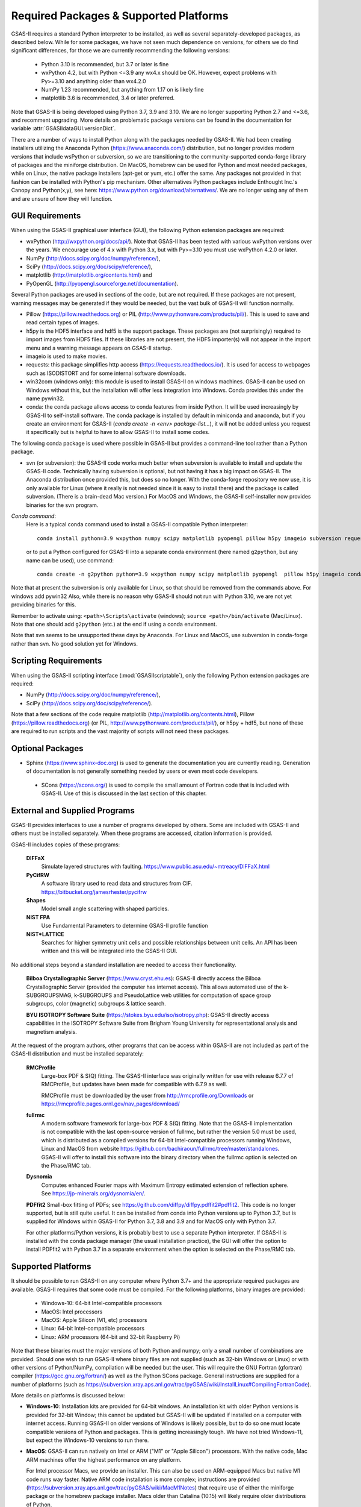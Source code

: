 Required Packages & Supported Platforms
==========================================

GSAS-II requires a standard Python interpreter to be installed, as
well as several separately-developed packages, as described
below. While for some packages, we have not seen much dependence on
versions, for others we do find significant differences, for those we
are currently recommending the following versions:

 * Python 3.10 is recommended, but 3.7 or later is fine
 * wxPython 4.2, but with Python <=3.9 any wx4.x should be OK. However,
   expect problems with Py>=3.10 and anything older than wx4.2.0
 * NumPy 1.23 recommended, but anything from 1.17 on is likely fine
 * matplotlib 3.6 is recommended, 3.4 or later preferred. 

Note that GSAS-II is being developed using Python 3.7, 3.9 and 3.10. We are no longer
supporting Python 2.7 and <=3.6, and recomment upgrading. More details on problematic package versions can be found in
the documentation for variable :attr:`GSASIIdataGUI.versionDict`.

There are a number of ways to install Python along with the packages
needed by GSAS-II. We had been creating installers utilizing the Anaconda
Python (https://www.anaconda.com/)
distribution, but no longer provides modern versions that include
wsPython or subversion, so we are transitioning to the
community-supported conda-forge library of packages and the miniforge
distribution. On MacOS, homebrew can be used for Python and most
needed packages, while on Linux, the native package installers
(apt-get or yum, etc.) offer the same. Any packages not provided in
that fashion can be installed with Python's pip mechanism. 
Other alternatives Python packages include Enthought Inc.'s Canopy and
Python(x,y), see here:
https://www.python.org/download/alternatives/. We are no longer using
any of them and are unsure of how they will function. 


GUI Requirements
----------------

When using the GSAS-II graphical user interface (GUI), the following
Python extension packages are required:

* wxPython (http://wxpython.org/docs/api/). Note that GSAS-II has been
  tested with various wxPython versions over the years.  We encourage
  use of 4.x with Python 3.x, but with Py>=3.10 you must use
  wxPython 4.2.0 or later.
* NumPy (http://docs.scipy.org/doc/numpy/reference/), 
* SciPy (http://docs.scipy.org/doc/scipy/reference/),
* matplotlib (http://matplotlib.org/contents.html)  and
* PyOpenGL (http://pyopengl.sourceforge.net/documentation). 

Several Python packages are used in sections of the code, but are not
required. If these packages are not present, warning messages may be
generated if they would be needed, but the vast bulk of GSAS-II will function normally. 

* Pillow (https://pillow.readthedocs.org) or PIL (http://www.pythonware.com/products/pil/). This is used to save
  and read certain types of images.
* h5py is the HDF5 interface and hdf5 is the support package. These
  packages are (not surprisingly) required
  to import images from HDF5 files. If these libraries are not present,
  the HDF5 importer(s) will not appear in the import menu and a
  warning message appears on GSAS-II startup. 
* imageio is used to make movies. 
* requests: this package simplifies http access
  (https://requests.readthedocs.io/). It is used for access to
  webpages such as ISODISTORT and for some internal software downloads.
* win32com (windows only): this module is
  used to install GSAS-II on windows machines. GSAS-II can be used on
  Windows without this, but the installation will offer less
  integration into Windows. Conda provides this under the name pywin32.
* conda: the conda package allows access to conda features from
  inside Python. It will be used increasingly by GSAS-II to
  self-install software. The conda package is installed by default in
  miniconda and anaconda, but if you create an environment for GSAS-II
  (`conda create -n <env> package-list...`), it will not be added
  unless you request it specifically but is helpful to have to allow
  GSAS-II to install some codes. 

The following conda package is used where possible in GSAS-II but provides a
command-line tool rather than a Python package.
  
* svn (or subversion): the GSAS-II code works much better when
  subversion is available to install and update the GSAS-II
  code. Technically having subversion is optional, but not having it
  has a big impact on GSAS-II. The
  Anaconda distribution once provided this, but does so no longer. With
  the conda-forge repository we now use, it is only available for
  Linux (where it really is not needed since it is easy to install
  there) and the package is called subversion. (There is a brain-dead
  Mac version.) For MacOS and Windows, the GSAS-II
  self-installer now provides binaries for the svn program. 
  
*Conda command*:
  Here is a typical conda command used to install a GSAS-II compatible
  Python interpreter::

    conda install python=3.9 wxpython numpy scipy matplotlib pyopengl pillow h5py imageio subversion requests -c conda-forge
    
  or to put a Python configured for GSAS-II into a separate conda
  environment (here named ``g2python``, but any name can be used), use
  command::

    conda create -n g2python python=3.9 wxpython numpy scipy matplotlib pyopengl  pillow h5py imageio conda subversion requests -c conda-forge 

Note that at present the subversion is only available for Linux, so
that should be removed from the commands above. For windows add pywin32
Also, while there is no
reason why GSAS-II should not run with Python 3.10, we are not yet
providing binaries for this. 
   
Remember to activate using: ``<path>\Scripts\activate``  (windows); 
``source <path>/bin/activate`` (Mac/Linux). Note that one should add
``g2python`` (etc.) at the end if using a conda environment.

Note that svn seems to be unsupported these days by Anaconda. For
Linux and MacOS, use subversion in conda-forge rather than svn. No
good solution yet for Windows.

Scripting  Requirements
-----------------------

When using the GSAS-II scripting interface (:mod:`GSASIIscriptable`),
only the following Python extension packages are required:

* NumPy (http://docs.scipy.org/doc/numpy/reference/), 
* SciPy (http://docs.scipy.org/doc/scipy/reference/).

Note that a few sections of the code require matplotlib (http://matplotlib.org/contents.html), Pillow
(https://pillow.readthedocs.org) (or PIL,
http://www.pythonware.com/products/pil/), or h5py + hdf5, but none of
these are required to run scripts and the vast
majority of scripts will not need these packages.

Optional Packages
-----------------------

* Sphinx (https://www.sphinx-doc.org) is used to generate the
  documentation you are currently reading. Generation of documentation
  is not generally something needed by users or even most code developers.

 * SCons (https://scons.org/) is used to compile the small amount of
   Fortran code that is included with GSAS-II. Use of this is
   discussed in the last section of this chapter.


External and Supplied Programs
--------------------------------

GSAS-II provides interfaces to use a number of programs developed by
others. Some are included with GSAS-II and others must be installed
separately. When these programs are accessed, citation
information is provided. 

GSAS-II includes copies of these programs:

  **DIFFaX**
    Simulate layered structures with faulting. https://www.public.asu.edu/~mtreacy/DIFFaX.html
    
  **PyCifRW**
    A software library used to read data and structures from
    CIF. https://bitbucket.org/jamesrhester/pycifrw
    
    
  **Shapes**
    Model small angle scattering with shaped particles. 
    
  **NIST FPA**
    Use Fundamental Parameters to determine GSAS-II profile function 

  **NIST*LATTICE**
   Searches for higher symmetry unit cells and possible relationships
   between unit cells. An API has been written and this will be
   integrated into the GSAS-II GUI. 

No additional steps beyond a standard installation
are needed to access their functionality.

  **Bilboa Crystallographic Server** (https://www.cryst.ehu.es):
  GSAS-II directly access the 
  Bilboa Crystallographic Server (provided
  the computer has internet access). This allows automated use of the
  k-SUBGROUPSMAG, k-SUBGROUPS and PseudoLattice web utilities for
  computation of space group subgroups, color (magnetic) subgroups &
  lattice search.

  **BYU ISOTROPY Software Suite**
  (https://stokes.byu.edu/iso/isotropy.php): GSAS-II directly access
  capabilities in the ISOTROPY Software Suite from Brigham Young
  University for representational analysis and magnetism analysis. 

At the request of the program authors, other programs that can be
access within GSAS-II are not included
as part of the GSAS-II distribution and must be installed separately:

  **RMCProfile**
    Large-box PDF & S(Q) fitting. The GSAS-II interface was originally
    written for use with release 6.7.7 of RMCProfile, but updates have
    been made for compatible with 6.7.9 as well.

    RMCProfile must be downloaded by the user from
    http://rmcprofile.org/Downloads or
    https://rmcprofile.pages.ornl.gov/nav_pages/download/

  **fullrmc**
    A modern software framework for large-box PDF & S(Q) fitting. Note
    that the GSAS-II implementation is not compatible with the last
    open-source version of fullrmc, but rather the version 5.0 must be
    used, which is distributed as a compiled versions for 64-bit
    Intel-compatible processors running Windows, Linux and MacOS from
    website
    https://github.com/bachiraoun/fullrmc/tree/master/standalones. GSAS-II
    will offer to install this software into the binary directory when the fullrmc
    option is selected on the Phase/RMC tab. 

  **Dysnomia**
    Computes enhanced Fourier maps with Maximum Entropy estimated
    extension of reflection sphere. See https://jp-minerals.org/dysnomia/en/.

  **PDFfit2**
  Small-box fitting of PDFs; see
  https://github.com/diffpy/diffpy.pdffit2#pdffit2. This code is no
  longer supported, but is 
  still quite useful. It can be installed from conda into Python
  versions up to Python 3.7, but is supplied for Windows within
  GSAS-II for Python 3.7, 3.8 and 3.9 and for MacOS only with Python
  3.7.

  For other platforms/Python versions, it is probably best to use a
  separate Python interpreter. If GSAS-II is installed with the conda
  package manager (the usual installation practice), the GUI will
  offer the option to install PDFfit2 with Python 3.7 in a separate
  environment when the option is selected on
  the Phase/RMC tab. 

Supported Platforms
--------------------------------

It should be possible to run GSAS-II on any computer where Python 3.7+ and
the appropriate required packages are available. GSAS-II requires that
some code must be compiled. For the following platforms, binary images
are provided:

  * Windows-10: 64-bit Intel-compatible processors 
  * MacOS:  Intel processors 
  * MacOS: Apple Silicon (M1, etc) processors 
  * Linux: 64-bit Intel-compatible processors
  * Linux: ARM processors (64-bit and 32-bit Raspberry Pi)

Note that these binaries must the major versions of both Python and
numpy; only a small number of combinations are provided.
Should one wish to run GSAS-II where binary files are not
supplied (such as 32-bin Windows or Linux) or with other versions of
Python/NumPy, compilation will be needed but the user.
This will require the GNU Fortran (gfortran)
compiler (https://gcc.gnu.org/fortran/) as well as the Python SCons
package. General instructions are supplied for a number of platforms (such as 
https://subversion.xray.aps.anl.gov/trac/pyGSAS/wiki/InstallLinux#CompilingFortranCode).

More details on platforms is discussed below:

* **Windows-10**: Installation kits are provided for 
  64-bit windows. An installation kit with older Python versions
  is provided for 32-bit Window; this cannot be updated but GSAS-II
  will be updated if installed on a computer with internet access.
  Running GSAS-II on older versions of Windows is
  likely possible, but to do so one must locate compatible versions of Python
  and packages. This is getting increasingly tough. We have not tried
  Windows-11, but expect the Windows-10 versions to run there.

* **MacOS**: GSAS-II can run natively on Intel or ARM ("M1" or "Apple
  Silicon") processors. With the native code, Mac ARM machines offer
  the highest performance on any platform. 
  
  For Intel processor Macs, we provide an installer. This can also be
  used on ARM-equipped Macs but native M1 code runs way
  faster. Native ARM code installation is more complex; 
  instructions are provided
  (https://subversion.xray.aps.anl.gov/trac/pyGSAS/wiki/MacM1Notes)
  that require use of either the miniforge package or the homebrew
  package installer. 
  Macs older than Catalina (10.15) will likely require older
  distributions of Python.  

* **Linux** (Intel-compatible): GSAS-II does not get a lot of testing
  in Linux by us, but is fairly widely used on this platform
  nonetheless.  One can use the 
  installer that we provide, but compatibility with older and very new
  versions of Linux can be tough and may require compatibility
  libraries. At times it may be better to use the Linux distribution's
  versions of Python and packages. This is typically done with a
  software tool such as apt or yum. An example on how to do this is
  shown for the Raspberry Pi.

* **Raspberry Pi** (ARM) Linux: GSAS-II has been installed on both 32-bit
  and the 64-bit version of the Raspberry Pi OS (formerly
  called Raspbian) and compiled binaries are provided. Note that
  64-bit is preferred on the models where it can be run (currently
  including  models 3A+, 3B, 3B+, 4, 400, CM3, CM3+, CM4, and Zero
  2 W)  It should also 
  run with Ubuntu Linux for this platform, but this has not been
  tried. For 32-bit  Raspberry Pi OS, it is necessary to use the distribution's
  versions of Python and its packages. Instructions are provided
  (https://subversion.xray.aps.anl.gov/trac/pyGSAS/wiki/InstallPiLinux). 
  The performance of GSAS-II on a Raspberry Pi is not blindingly fast,
  but one can indeed run GSAS-II on a motherboard that costs only $15
  and uses <5 Watts!

